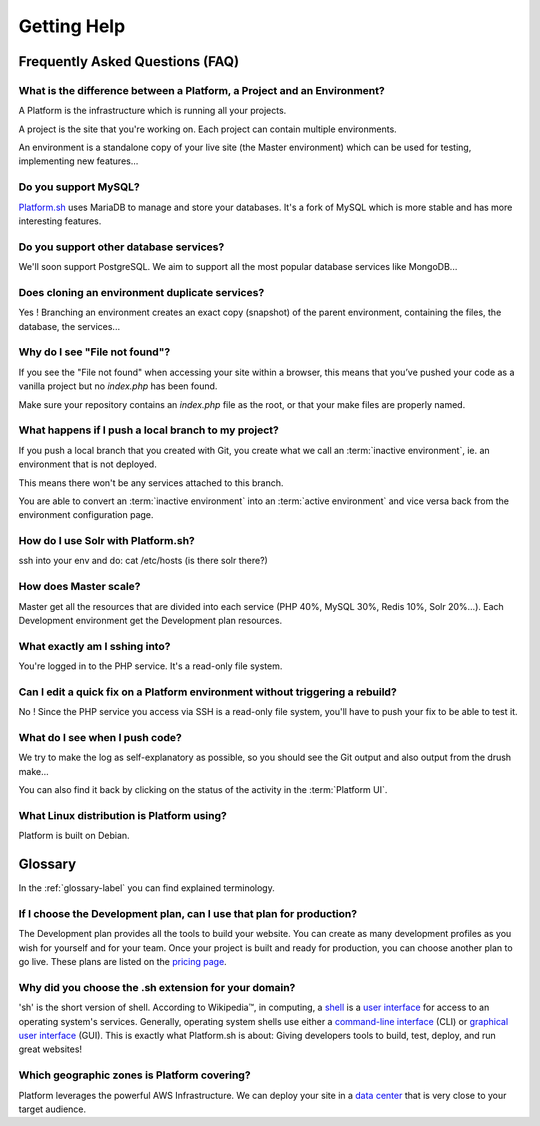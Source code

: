 
.. _getting_help:

Getting Help
============

Frequently Asked Questions (FAQ)
--------------------------------

What is the difference between a Platform, a Project and an Environment?
^^^^^^^^^^^^^^^^^^^^^^^^^^^^^^^^^^^^^^^^^^^^^^^^^^^^^^^^^^^^^^^^^^^^^^^^

A Platform is the infrastructure which is running all your projects.

A project is the site that you're working on. Each project can contain multiple environments.

An environment is a standalone copy of your live site (the Master environment) which can be used for testing, implementing new features...

Do you support MySQL?
^^^^^^^^^^^^^^^^^^^^^

`Platform.sh <https://platform.sh>`_ uses MariaDB to manage and store your databases. It's a fork of MySQL which is more stable and has more interesting features.

Do you support other database services?
^^^^^^^^^^^^^^^^^^^^^^^^^^^^^^^^^^^^^^^

We'll soon support PostgreSQL. We aim to support all the most popular database services like MongoDB...

Does cloning an environment duplicate services?
^^^^^^^^^^^^^^^^^^^^^^^^^^^^^^^^^^^^^^^^^^^^^^^

Yes ! Branching an environment creates an exact copy (snapshot) of the parent environment, containing the files, the database, the services...

Why do I see "File not found"?
^^^^^^^^^^^^^^^^^^^^^^^^^^^^^^

If you see the "File not found" when accessing your site within a browser, this means that you’ve pushed your code as a vanilla project but no *index.php* has been found.

Make sure your repository contains an *index.php* file as the root, or that your make files are properly named.

What happens if I push a local branch to my project?
^^^^^^^^^^^^^^^^^^^^^^^^^^^^^^^^^^^^^^^^^^^^^^^^^^^^

If you push a local branch that you created with Git, you create what we call an :term:`inactive environment`, ie. an environment that is not deployed.

This means there won't be any services attached to this branch.

You are able to convert an :term:`inactive environment` into an :term:`active environment` and vice versa back from the environment configuration page.

How do I use Solr with Platform.sh?
^^^^^^^^^^^^^^^^^^^^^^^^^^^^^^^^^^^

.. todo::
    This should go somewhere to the **services** section.

ssh into your env and do: cat /etc/hosts (is there solr there?)

How does Master scale?
^^^^^^^^^^^^^^^^^^^^^^

Master get all the resources that are divided into each service (PHP 40%, MySQL 30%, Redis 10%, Solr 20%…). Each Development environment get the Development plan resources.

What exactly am I sshing into?
^^^^^^^^^^^^^^^^^^^^^^^^^^^^^^

You're logged in to the PHP service. It's a read-only file system.

Can I edit a quick fix on a Platform environment without triggering a rebuild?
^^^^^^^^^^^^^^^^^^^^^^^^^^^^^^^^^^^^^^^^^^^^^^^^^^^^^^^^^^^^^^^^^^^^^^^^^^^^^^

No ! Since the PHP service you access via SSH is a read-only file system, you'll have to push your fix to be able to test it.

What do I see when I push code?
^^^^^^^^^^^^^^^^^^^^^^^^^^^^^^^

We try to make the log as self-explanatory as possible, so you should see the Git output and also output from the drush make...

You can also find it back by clicking on the status of the activity in the :term:`Platform UI`.

What Linux distribution is Platform using?
^^^^^^^^^^^^^^^^^^^^^^^^^^^^^^^^^^^^^^^^^^

Platform is built on Debian.

Glossary
--------

In the :ref:`glossary-label` you can find explained terminology.

If I choose the Development plan, can I use that plan for production?
^^^^^^^^^^^^^^^^^^^^^^^^^^^^^^^^^^^^^^^^^^^^^^^^^^^^^^^^^^^^^^^^^^^^^

The Development plan provides all the tools to build your website. You can create as many development profiles as you wish for yourself and for your team.
Once your project is built and ready for production, you can choose another plan to go live. These plans are listed on the `pricing page <https://platform.sh/pricing/>`_.

Why did you choose the .sh extension for your domain?
^^^^^^^^^^^^^^^^^^^^^^^^^^^^^^^^^^^^^^^^^^^^^^^^^^^^^
'sh' is the short version of shell.
According to Wikipedia™, in computing, a `shell <http://en.wikipedia.org/wiki/Shell_(computing)>`_ is a `user interface <http://en.wikipedia.org/wiki/User_interface>`_ for access to an operating system's services. Generally, operating system shells use either a `command-line interface <http://en.wikipedia.org/wiki/Command-line_interface>`_ (CLI) or `graphical user interface <http://en.wikipedia.org/wiki/Graphical_user_interface>`_ (GUI).
This is exactly what Platform.sh is about: Giving developers tools to build, test, deploy, and run great websites!

Which geographic zones is Platform covering?
^^^^^^^^^^^^^^^^^^^^^^^^^^^^^^^^^^^^^^^^^^^^
Platform leverages the powerful AWS Infrastructure.
We can deploy your site in a `data center <https://aws.amazon.com/about-aws/globalinfrastructure/regional-product-services/>`_ that is very close to your target audience.
